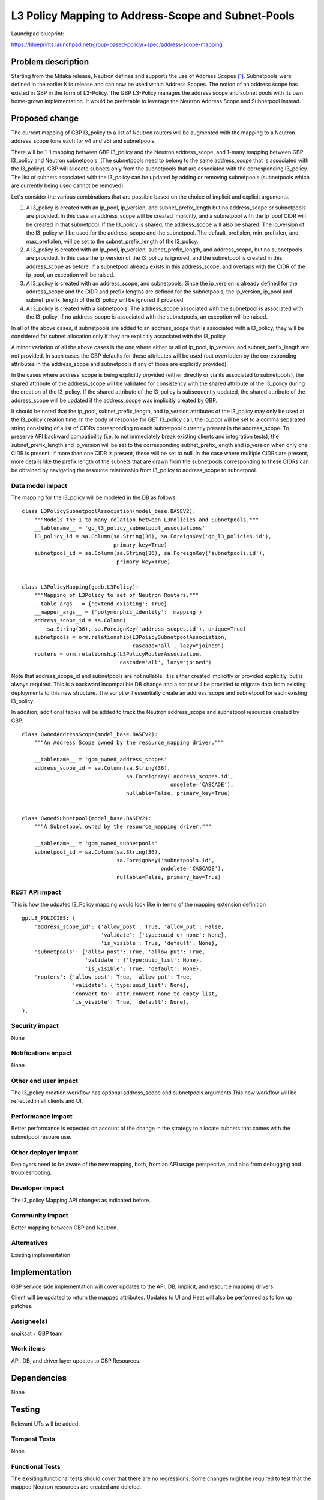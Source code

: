 ..
 This work is licensed under a Creative Commons Attribution 3.0 Unported
 License.

 http://creativecommons.org/licenses/by/3.0/legalcode

===================================================
L3 Policy Mapping to Address-Scope and Subnet-Pools
===================================================

Launchpad blueprint:

https://blueprints.launchpad.net/group-based-policy/+spec/address-scope-mapping


Problem description
===================

Starting from the Mitaka release, Neutron defines and supports the use of
Address Scopes [#]_. Subnetpools were defined in the earlier Kilo release and
can now be used within Address Scopes. The notion of an address scope has
existed in GBP in the form of L3-Policy. The GBP L3-Policy manages the address
scope and subnet pools with its own home-grown implementation. It would be
preferable to leverage the Neutron Address Scope and Subnetpool instead.


Proposed change
===============

The current mapping of GBP l3_policy to a list of Neutron routers will be
augmented with the mapping to a Neutron address_scope (one each for v4 and v6)
and subnetpools.

There will be 1-1 mapping between GBP l3_policy and the Neutron address_scope,
and 1-many mapping between GBP l3_policy and Neutron subnetpools. (The
subnetpools need to belong to the same address_scope that is associated with
the l3_policy). GBP will allocate subnets only from the subnetpools that are
associated with the corresponding l3_policy. The list of subnets associated
with the l3_policy can be updated by adding or removing subnetpools
(subnetpools which are currently being used cannot be removed).

Let's consider the various combinations that are possible based on the choice
of implicit and explicit arguments.

#. A l3_policy is created with an ip_pool, ip_version, and
   subnet_prefix_length but no address_scope or subnetpools are provided. In
   this case an address_scope will be created implicitly, and a subnetpool with
   the ip_pool CIDR will be created in that subnetpool. If the l3_policy is
   shared, the address_scope will also be shared. The ip_version of the
   l3_policy will be used for the address_scope and the subnetpool. The
   default_prefixlen, min_prefixlen, and max_prefixlen, will be set to the
   subnet_prefix_length of the l3_policy.

#. A l3_policy is created with an ip_pool, ip_version, subnet_prefix_length,
   and address_scope, but no subnetpools are provided. In this case the
   ip_version of the l3_policy is ignored, and the subnetpool is created in
   this address_scope as before. If a subnetpool already exists in this
   address_scope, and overlaps with the CIDR of the ip_pool, an exception will
   be raised.

#. A l3_policy is created with an address_scope, and subnetpools. Since the
   ip_version is already defined for the address_scope and the CIDR and prefix
   lengths are defined for the subnetpools, the ip_version, ip_pool and
   subnet_prefix_length of the l3_policy will be ignored if provided.

#. A l3_policy is created with a subnetpools. The address_scope associated with
   the subnetpool is associated with the l3_policy. If no address_scope is
   associated with the subnetpools, an exception will be raised.

In all of the above cases, if subnetpools are added to an address_scope that is
associated with a l3_policy, they will be considered for subnet allocation only
if they are explicitly associated with the l3_policy.

A minor variation of all the above cases is the one where either or all of
ip_pool, ip_version, and subnet_prefix_length are not provided. In such cases
the GBP defaults for these attributes will be used (but overridden by the
corresponding attributes in the address_scope and subnetpools if any of those
are explicitly provided).

In the cases where address_scope is being explicitly provided (either directly
or via its associated to subnetpools), the shared attribute of the
address_scope will be validated for consistency with the shared attribute of
the l3_policy during the creation of the l3_policy. If the shared attribute of
the l3_policy is subsequently updated, the shared attribute of the
address_scope will be updated if the address_scope was implicitly created by
GBP.

It should be noted that the ip_pool, subnet_prefix_length, and ip_version
attributes of the l3_policy may only be used at the l3_policy creation time.
In the body of response for GET l3_policy call, the ip_pool will be set to a
comma separated string consisting of a list of CIDRs corresponding to each
subnetpool currently present in the address_scope. To preserve API backward
compatibility (i.e. to not immediately break existing clients and integration
tests), the subnet_prefix_length and ip_version will be set to the
corresponding subnet_prefix_length and ip_version when only one CIDR is
present. If more than one CIDR is present, these will be set to null. In the
case where multiple CIDRs are present, more details like the prefix length of
the subnets that are drawn from the subnetpools corresponding to these CIDRs
can be obtained by navigating the resource relationship from l3_policy to
address_scope to subnetpool.


Data model impact
-----------------

The mapping for the l3_policy will be modeled in the DB as follows:

::

 class L3PolicySubnetpoolAssociation(model_base.BASEV2):
     """Models the 1 to many relation between L3Policies and Subnetpools."""
     __tablename__ = 'gp_l3_policy_subnetpool_associations'
     l3_policy_id = sa.Column(sa.String(36), sa.ForeignKey('gp_l3_policies.id'),
                              primary_key=True)
     subnetpool_id = sa.Column(sa.String(36), sa.ForeignKey('subnetpools.id'),
                               primary_key=True)


 class L3PolicyMapping(gpdb.L3Policy):
     """Mapping of L3Policy to set of Neutron Routers."""
     __table_args__ = {'extend_existing': True}
     __mapper_args__ = {'polymorphic_identity': 'mapping'}
     address_scope_id = sa.Column(
         sa.String(36), sa.ForeignKey('address_scopes.id'), unique=True)
     subnetpools = orm.relationship(L3PolicySubnetpoolAssociation,
                                    cascade='all', lazy="joined")
     routers = orm.relationship(L3PolicyRouterAssociation,
                                cascade='all', lazy="joined")

Note that address_scope_id and subnetpools are not nullable. It is either
created implicitly or provided explicitly, but is always required. This is a
backward incompatible DB change and a script will be provided to migrate data
from existing deployments to this new structure. The script will essentially
create an address_scope and subnetpool for each existing l3_policy.

In addition, additional tables will be added to track the Neutron address_scope
and subnetpool resources created by GBP.

::

 class OwnedAddressScope(model_base.BASEV2):
     """An Address Scope owned by the resource_mapping driver."""

     __tablename__ = 'gpm_owned_address_scopes'
     address_scope_id = sa.Column(sa.String(36),
                                  sa.ForeignKey('address_scopes.id',
                                                ondelete='CASCADE'),
                                  nullable=False, primary_key=True)


 class OwnedSubnetpool(model_base.BASEV2):
     """A Subnetpool owned by the resource_mapping driver."""

     __tablename__ = 'gpm_owned_subnetpools'
     subnetpool_id = sa.Column(sa.String(36),
                               sa.ForeignKey('subnetpools.id',
                                             ondelete='CASCADE'),
                               nullable=False, primary_key=True)


REST API impact
---------------

This is how the udpated l3_Policy mapping would look like in terms of the mapping
extension definition

::

    gp.L3_POLICIES: {
        'address_scope_id': {'allow_post': True, 'allow_put': False,
                             'validate': {'type:uuid_or_none': None},
                             'is_visible': True, 'default': None},
        'subnetpools': {'allow_post': True, 'allow_put': True,
                        'validate': {'type:uuid_list': None},
                        'is_visible': True, 'default': None},
        'routers': {'allow_post': True, 'allow_put': True,
                    'validate': {'type:uuid_list': None},
                    'convert_to': attr.convert_none_to_empty_list,
                    'is_visible': True, 'default': None},
    },


Security impact
---------------

None


Notifications impact
--------------------

None


Other end user impact
---------------------

The l3_policy creation workflow has optional address_scope and subnetpools
arguments.This new workflow will be reflected in all clients and UI.


Performance impact
------------------

Better performance is expected on account of the change in the strategy to
allocate subnets that comes with the subnetpool resoure use.

Other deployer impact
---------------------

Deployers need to be aware of the new mapping, both, from an API usage
perspective, and also from debugging and troubleshooting.

Developer impact
----------------

The l3_policy Mapping API changes as indicated before.

Community impact
----------------

Better mapping between GBP and Neutron.


Alternatives
------------

Existing implementation


Implementation
==============

GBP service side implementation will cover updates to the API, DB, implicit,
and resource mapping drivers.

Client will be updated to return the mapped attributes. Updates to UI and Heat
will also be performed as follow up patches.

Assignee(s)
-----------

snaiksat + GBP team


Work items
----------

API, DB, and driver layer updates to GBP Resources.

Dependencies
============

None


Testing
=======

Relevant UTs will be added.

Tempest Tests
-------------

None


Functional Tests
----------------

The exisiting functional tests should cover that there are no regressions.
Some changes might be required to test that the mapped Neutron resources are
created and deleted.


API Tests
---------

UTs


Documentation impact
====================

User Documentation
------------------


Developer Documentation
-----------------------

Devref document will be added.

References
==========

.. [#] http://docs.openstack.org/developer/neutron/devref/address_scopes.html
